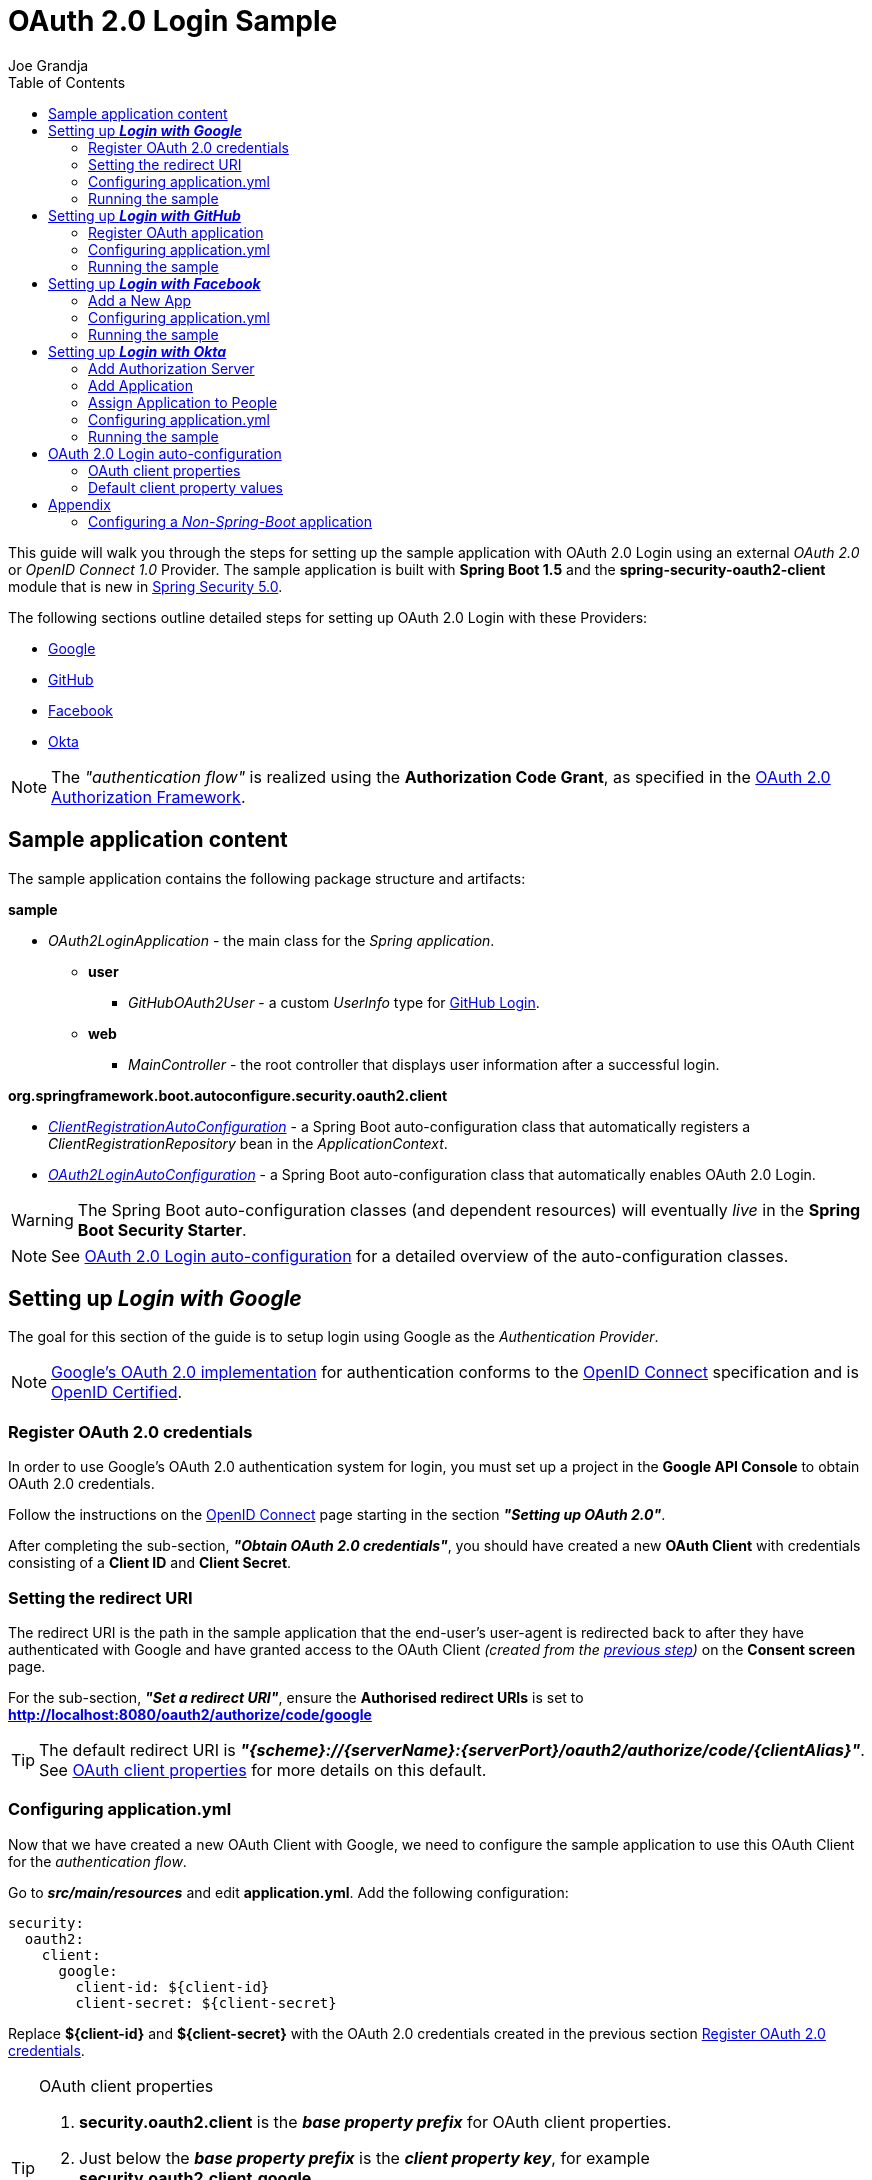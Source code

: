 = OAuth 2.0 Login Sample
Joe Grandja
:toc:
:security-site-url: https://projects.spring.io/spring-security/

[.lead]
This guide will walk you through the steps for setting up the sample application with OAuth 2.0 Login using an external _OAuth 2.0_ or _OpenID Connect 1.0_ Provider.
The sample application is built with *Spring Boot 1.5* and the *spring-security-oauth2-client* module that is new in {security-site-url}[Spring Security 5.0].

The following sections outline detailed steps for setting up OAuth 2.0 Login with these Providers:

* <<google-login, Google>>
* <<github-login, GitHub>>
* <<facebook-login, Facebook>>
* <<okta-login, Okta>>

NOTE: The _"authentication flow"_ is realized using the *Authorization Code Grant*, as specified in the https://tools.ietf.org/html/rfc6749#section-4.1[OAuth 2.0 Authorization Framework].

[[sample-app-content]]
== Sample application content

The sample application contains the following package structure and artifacts:

*sample*

[circle]
* _OAuth2LoginApplication_ - the main class for the _Spring application_.
** *user*
*** _GitHubOAuth2User_ - a custom _UserInfo_ type for <<github-login, GitHub Login>>.
** *web*
*** _MainController_ - the root controller that displays user information after a successful login.

*org.springframework.boot.autoconfigure.security.oauth2.client*

[circle]
* <<client-registration-auto-configuration-class, _ClientRegistrationAutoConfiguration_>> - a Spring Boot auto-configuration class
 that automatically registers a _ClientRegistrationRepository_ bean in the _ApplicationContext_.
* <<oauth2-login-auto-configuration-class, _OAuth2LoginAutoConfiguration_>> - a Spring Boot auto-configuration class that automatically enables OAuth 2.0 Login.

WARNING: The Spring Boot auto-configuration classes (and dependent resources) will eventually _live_ in the *Spring Boot Security Starter*.

NOTE: See <<oauth2-login-auto-configuration, OAuth 2.0 Login auto-configuration>> for a detailed overview of the auto-configuration classes.

[[google-login]]
== Setting up *_Login with Google_*

The goal for this section of the guide is to setup login using Google as the _Authentication Provider_.

NOTE: https://developers.google.com/identity/protocols/OpenIDConnect[Google's OAuth 2.0 implementation] for authentication conforms to the
 http://openid.net/connect/[OpenID Connect] specification and is http://openid.net/certification/[OpenID Certified].

[[google-login-register-credentials]]
=== Register OAuth 2.0 credentials

In order to use Google's OAuth 2.0 authentication system for login, you must set up a project in the *Google API Console* to obtain OAuth 2.0 credentials.

Follow the instructions on the https://developers.google.com/identity/protocols/OpenIDConnect[OpenID Connect] page starting in the section *_"Setting up OAuth 2.0"_*.

After completing the sub-section, *_"Obtain OAuth 2.0 credentials"_*, you should have created a new *OAuth Client* with credentials consisting of a *Client ID* and *Client Secret*.

[[google-login-redirect-uri]]
=== Setting the redirect URI

The redirect URI is the path in the sample application that the end-user's user-agent is redirected back to after they have authenticated with Google
and have granted access to the OAuth Client _(created from the <<google-login-register-credentials, previous step>>)_ on the *Consent screen* page.

For the sub-section, *_"Set a redirect URI"_*, ensure the *Authorised redirect URIs* is set to *http://localhost:8080/oauth2/authorize/code/google*

TIP: The default redirect URI is *_"{scheme}://{serverName}:{serverPort}/oauth2/authorize/code/{clientAlias}"_*.
 See <<oauth2-client-properties, OAuth client properties>> for more details on this default.

[[google-login-configure-application-yml]]
=== Configuring application.yml

Now that we have created a new OAuth Client with Google, we need to configure the sample application to use this OAuth Client for the _authentication flow_.

Go to *_src/main/resources_* and edit *application.yml*. Add the following configuration:

[source,yaml]
----
security:
  oauth2:
    client:
      google:
        client-id: ${client-id}
        client-secret: ${client-secret}
----

Replace *${client-id}* and *${client-secret}* with the OAuth 2.0 credentials created in the previous section <<google-login-register-credentials, Register OAuth 2.0 credentials>>.

[TIP]
.OAuth client properties
====
. *security.oauth2.client* is the *_base property prefix_* for OAuth client properties.
. Just below the *_base property prefix_* is the *_client property key_*, for example *security.oauth2.client.google*.
. At the base of the *_client property key_* are the properties for specifying the configuration for an OAuth Client.
 A list of these properties are detailed in <<oauth2-client-properties, OAuth client properties>>.
====

[[google-login-run-sample]]
=== Running the sample

Launch the Spring Boot application by running *_sample.OAuth2LoginApplication_*.

After the application successfully starts up, go to http://localhost:8080. You'll then be redirected to http://localhost:8080/login, which will display an _auto-generated login page_ with an anchor link for *Google*.

Click through on the Google link and you'll be redirected to Google for authentication.

After you authenticate using your Google credentials, the next page presented to you will be the *Consent screen*.
The Consent screen will ask you to either *_Allow_* or *_Deny_* access to the OAuth Client you created in the previous step <<google-login-register-credentials, Register OAuth 2.0 credentials>>.
Click *_Allow_* to authorize the OAuth Client to access your _email address_ and _basic profile_ information.

At this point, the OAuth Client will retrieve your email address and basic profile information from the http://openid.net/specs/openid-connect-core-1_0.html#UserInfo[*UserInfo Endpoint*] and establish an _authenticated session_.
The home page will then be displayed showing the user attributes retrieved from the UserInfo Endpoint, for example, name, email, profile, sub, etc.

[[github-login]]
== Setting up *_Login with GitHub_*

The goal for this section of the guide is to setup login using GitHub as the _Authentication Provider_.

NOTE: https://developer.github.com/v3/oauth/[GitHub's OAuth 2.0 implementation] supports the standard
 https://tools.ietf.org/html/rfc6749#section-4.1[authorization code grant type].
 However, it *does not* implement the _OpenID Connect 1.0_ specification.

[[github-login-register-application]]
=== Register OAuth application

In order to use GitHub's OAuth 2.0 authentication system for login, you must https://github.com/settings/applications/new[_Register a new OAuth application_].

While registering your application, ensure the *Authorization callback URL* is set to *http://localhost:8080/oauth2/authorize/code/github*.

NOTE: The *Authorization callback URL* (or redirect URI) is the path in the sample application that the end-user's user-agent is redirected back to after they have authenticated with GitHub
 and have granted access to the OAuth application on the *Authorize application* page.

TIP: The default redirect URI is *_"{scheme}://{serverName}:{serverPort}/oauth2/authorize/code/{clientAlias}"_*.
 See <<oauth2-client-properties, OAuth client properties>> for more details on this default.

After completing the registration, you should have created a new *OAuth Application* with credentials consisting of a *Client ID* and *Client Secret*.

[[github-login-configure-application-yml]]
=== Configuring application.yml

Now that we have created a new OAuth application with GitHub, we need to configure the sample application to use this OAuth application (client) for the _authentication flow_.

Go to *_src/main/resources_* and edit *application.yml*. Add the following configuration:

[source,yaml]
----
security:
  oauth2:
    client:
      github:
        client-id: ${client-id}
        client-secret: ${client-secret}
----

Replace *${client-id}* and *${client-secret}* with the OAuth 2.0 credentials created in the previous section <<github-login-register-application, Register OAuth application>>.

[TIP]
.OAuth client properties
====
. *security.oauth2.client* is the *_base property prefix_* for OAuth client properties.
. Just below the *_base property prefix_* is the *_client property key_*, for example *security.oauth2.client.github*.
. At the base of the *_client property key_* are the properties for specifying the configuration for an OAuth Client.
 A list of these properties are detailed in <<oauth2-client-properties, OAuth client properties>>.
====

[[github-login-run-sample]]
=== Running the sample

Launch the Spring Boot application by running *_sample.OAuth2LoginApplication_*.

After the application successfully starts up, go to http://localhost:8080. You'll then be redirected to http://localhost:8080/login, which will display an _auto-generated login page_ with an anchor link for *GitHub*.

Click through on the GitHub link and you'll be redirected to GitHub for authentication.

After you authenticate using your GitHub credentials, the next page presented to you is *Authorize application*.
This page will ask you to *Authorize* the application you created in the previous step <<github-login-register-application, Register OAuth application>>.
Click *_Authorize application_* to allow the OAuth application to access your _Personal user data_ information.

At this point, the OAuth application will retrieve your personal user information from the *UserInfo Endpoint* and establish an _authenticated session_.
The home page will then be displayed showing the user attributes retrieved from the UserInfo Endpoint, for example, id, name, email, login, etc.

TIP: For detailed information returned from the *UserInfo Endpoint* see the API documentation
 for https://developer.github.com/v3/users/#get-the-authenticated-user[_Get the authenticated user_].

[[facebook-login]]
== Setting up *_Login with Facebook_*

The goal for this section of the guide is to setup login using Facebook as the _Authentication Provider_.

NOTE: Facebook provides support for developers to https://developers.facebook.com/docs/facebook-login/manually-build-a-login-flow[_Manually Build a Login Flow_].
 The _login flow_ uses browser-based redirects, which essentially implements the https://tools.ietf.org/html/rfc6749#section-4.1[authorization code grant type].
 (NOTE: Facebook partially implements the _OAuth 2.0 Authorization Framework_, however, it *does not* implement the _OpenID Connect 1.0_ specification.)

[[facebook-login-register-application]]
=== Add a New App

In order to use Facebook's OAuth 2.0 authentication system for login, you must first https://developers.facebook.com/apps[_Add a New App_].

After clicking _"Create a New App"_, the _"Create a New App ID"_ page is presented. Enter the Display Name, Contact Email, Category and then click _"Create App ID"_.

NOTE: The selection for the _Category_ field is not relevant but it's a required field - select _"Local"_.

The next page presented is _"Product Setup"_. Click the _"Get Started"_ button for the *_Facebook Login_* product. In the left sidebar, under *_Products -> Facebook Login_*, select *_Settings_*.

For the field *Valid OAuth redirect URIs*, enter *http://localhost:8080/oauth2/authorize/code/facebook* then click _"Save Changes"_.

NOTE: The *OAuth redirect URI* is the path in the sample application that the end-user's user-agent is redirected back to after they have authenticated with Facebook
 and have granted access to the application on the *Authorize application* page.

TIP: The default redirect URI is *_"{scheme}://{serverName}:{serverPort}/oauth2/authorize/code/{clientAlias}"_*.
 See <<oauth2-client-properties, OAuth client properties>> for more details on this default.

Your application has now been assigned new OAuth 2.0 credentials under *App ID* and *App Secret*.

[[facebook-login-configure-application-yml]]
=== Configuring application.yml

Now that we have created a new application with Facebook, we need to configure the sample application to use this application (client) for the _authentication flow_.

Go to *_src/main/resources_* and edit *application.yml*. Add the following configuration:

[source,yaml]
----
security:
  oauth2:
    client:
      facebook:
        client-id: ${app-id}
        client-secret: ${app-secret}
----

Replace *${app-id}* and *${app-secret}* with the OAuth 2.0 credentials created in the previous section <<facebook-login-register-application, Add a New App>>.

[TIP]
.OAuth client properties
====
. *security.oauth2.client* is the *_base property prefix_* for OAuth client properties.
. Just below the *_base property prefix_* is the *_client property key_*, for example *security.oauth2.client.facebook*.
. At the base of the *_client property key_* are the properties for specifying the configuration for an OAuth Client.
 A list of these properties are detailed in <<oauth2-client-properties, OAuth client properties>>.
====

[[facebook-login-run-sample]]
=== Running the sample

Launch the Spring Boot application by running *_sample.OAuth2LoginApplication_*.

After the application successfully starts up, go to http://localhost:8080. You'll then be redirected to http://localhost:8080/login, which will display an _auto-generated login page_ with an anchor link for *Facebook*.

Click through on the Facebook link and you'll be redirected to Facebook for authentication.

After you authenticate using your Facebook credentials, the next page presented to you will be *Authorize application*.
This page will ask you to *Authorize* the application you created in the previous step <<facebook-login-register-application, Add a New App>>.
Click *_Authorize application_* to allow the OAuth application to access your _public profile_ and _email address_.

At this point, the OAuth application will retrieve your personal user information from the *UserInfo Endpoint* and establish an _authenticated session_.
The home page will then be displayed showing the user attributes retrieved from the UserInfo Endpoint, for example, id, name, etc.

[[okta-login]]
== Setting up *_Login with Okta_*

The goal for this section of the guide is to setup login using Okta as the _Authentication Provider_.

NOTE: http://developer.okta.com/docs/api/resources/oidc.html[Okta's OAuth 2.0 implementation] for authentication conforms to the
 http://openid.net/connect/[OpenID Connect] specification and is http://openid.net/certification/[OpenID Certified].

In order to use Okta's OAuth 2.0 authentication system for login, you must first https://www.okta.com/developer/signup[create a developer account].

[[okta-login-add-auth-server]]
=== Add Authorization Server

Sign in to your account _sub-domain_ and click on the _"Admin"_ button to navigate to the administration page.
From the top menu bar on the administration page, navigate to *_Security -> API_* and then click on the _"Add Authorization Server"_ button.
From the _"Add Authorization Server"_ page, enter the Name, Resource URI, Description (optional) and then click _"Save"_.

NOTE: The Resource URI field is not relevant but it's a required field - enter _"http://localhost:8080/oauth2/okta"_.

The next page presented is the _"Settings"_ for the new Authorization Server.
In the next step, we will create a new application that will be assigned OAuth 2.0 client credentials and registered with the Authorization Server.

[[okta-login-register-application]]
=== Add Application

From the top menu bar on the administration page, navigate to *_Applications -> Applications_* and then click on the _"Add Application"_ button.
From the _"Add Application"_ page, click on the _"Create New App"_ button and enter the following:

* *Platform:* Web
* *Sign on method:* OpenID Connect

Click on the _"Create"_ button.
On the _"General Settings"_ page, enter the Application Name (for example, _"Spring Security Okta Login"_) and then click on the _"Next"_ button.
On the _"Configure OpenID Connect"_ page, enter *http://localhost:8080/oauth2/authorize/code/okta* for the field *Redirect URIs* and then click _"Finish"_.

NOTE: The *Redirect URI* is the path in the sample application that the end-user's user-agent is redirected back to after they have authenticated with Okta
 and have granted access to the application on the *Authorize application* page.

TIP: The default redirect URI is *_"{scheme}://{serverName}:{serverPort}/oauth2/authorize/code/{clientAlias}"_*.
 See <<oauth2-client-properties, OAuth client properties>> for more details on this default.

The next page presented displays the _"General"_ tab selected for the application.
The _"General"_ tab displays the _"Settings"_ and _"Client Credentials"_ used by the application.
In the next step, we will _assign_ the application to _people_ in order to grant user(s) access to the application.

[[okta-login-assign-application-people]]
=== Assign Application to People

From the _"General"_ tab of the application, select the _"Assignments"_ tab and then click the _"Assign"_ button.
Select _"Assign to People"_ and assign your account to the application. Then click the _"Save and Go Back"_ button.

[[okta-login-configure-application-yml]]
=== Configuring application.yml

Now that we have created a new application with Okta, we need to configure the sample application (client) for the _authentication flow_.

Go to *_src/main/resources_* and edit *application.yml*. Add the following configuration:

[source,yaml]
----
security:
  oauth2:
    client:
      okta:
        client-id: ${client-id}
        client-secret: ${client-secret}
        authorization-uri: https://${account-subdomain}.oktapreview.com/oauth2/v1/authorize
        token-uri: https://${account-subdomain}.oktapreview.com/oauth2/v1/token
        user-info-uri: https://${account-subdomain}.oktapreview.com/oauth2/v1/userinfo
----

Replace *${client-id}* and *${client-secret}* with the *client credentials* created in the previous section <<okta-login-register-application, Add Application>>.
As well, replace *${account-subdomain}* in _authorization-uri_, _token-uri_ and _user-info-uri_ with the *sub-domain* assigned to your account during the registration process.

[TIP]
.OAuth client properties
====
. *security.oauth2.client* is the *_base property prefix_* for OAuth client properties.
. Just below the *_base property prefix_* is the *_client property key_*, for example *security.oauth2.client.okta*.
. At the base of the *_client property key_* are the properties for specifying the configuration for an OAuth Client.
 A list of these properties are detailed in <<oauth2-client-properties, OAuth client properties>>.
====

[[okta-login-run-sample]]
=== Running the sample

Launch the Spring Boot application by running *_sample.OAuth2LoginApplication_*.

After the application successfully starts up, go to http://localhost:8080. You'll then be redirected to http://localhost:8080/login, which will display an _auto-generated login page_ with an anchor link for *Okta*.

Click through on the Okta link and you'll be redirected to Okta for authentication.

After you authenticate using your Okta credentials, the OAuth Client (application) will retrieve your email address and basic profile information from the http://openid.net/specs/openid-connect-core-1_0.html#UserInfo[*UserInfo Endpoint*]
and establish an _authenticated session_. The home page will then be displayed showing the user attributes retrieved from the UserInfo Endpoint, for example, name, email, profile, sub, etc.

[[oauth2-login-auto-configuration]]
== OAuth 2.0 Login auto-configuration

As you worked through this guide and setup OAuth 2.0 Login with one of the Providers,
we hope you noticed the ease in configuration and setup required in getting the sample up and running?
And you may be asking, how does this all work? Thanks to some Spring Boot auto-configuration _magic_,
we were able to automatically register the OAuth Client(s) configured in the `Environment`,
as well, provide a minimal security configuration for OAuth 2.0 Login.

The following provides an overview of the Spring Boot auto-configuration classes:

[[client-registration-auto-configuration-class]]
*_org.springframework.boot.autoconfigure.security.oauth2.client.ClientRegistrationAutoConfiguration_*::
`ClientRegistrationAutoConfiguration` is responsible for registering a `ClientRegistrationRepository` _bean_ with the `ApplicationContext`.
The `ClientRegistrationRepository` is composed of one or more `ClientRegistration` instances, which are created from the OAuth client properties
configured in the `Environment` that are prefixed with `security.oauth2.client.[client-key]`, for example, `security.oauth2.client.google`.

NOTE: `ClientRegistrationAutoConfiguration` also loads a _resource_ named *oauth2-clients-defaults.yml*,
 which provides a set of default client property values for a number of _well-known_ Providers.
 More on this in the later section <<oauth2-default-client-properties, Default client property values>>.

[[oauth2-login-auto-configuration-class]]
*_org.springframework.boot.autoconfigure.security.oauth2.client.OAuth2LoginAutoConfiguration_*::
`OAuth2LoginAutoConfiguration` is responsible for enabling OAuth 2.0 Login,
only if there is a `ClientRegistrationRepository` _bean_ available in the `ApplicationContext`.

WARNING: The auto-configuration classes (and dependent resources) will eventually _live_ in the *Spring Boot Security Starter*.

[[oauth2-client-properties]]
=== OAuth client properties

The following specifies the common set of properties available for configuring an OAuth Client.

[TIP]
====
- *security.oauth2.client* is the *_base property prefix_* for OAuth client properties.
- Just below the *_base property prefix_* is the *_client property key_*, for example *security.oauth2.client.google*.
- At the base of the *_client property key_* are the properties for specifying the configuration for an OAuth Client.
====

- *client-authentication-method* - the method used to authenticate the _Client_ with the _Provider_. Supported values are *basic* and *post*.
- *authorized-grant-type* - the OAuth 2.0 Authorization Framework defines the https://tools.ietf.org/html/rfc6749#section-1.3.1[Authorization Code] grant type,
 which is used to realize the _"authentication flow"_. Currently, this is the only supported grant type.
- *redirect-uri* - this is the client's _registered_ redirect URI that the _Authorization Server_ redirects the end-user's user-agent
 to after the end-user has authenticated and authorized access for the client.

NOTE: The default redirect URI is _"{scheme}://{serverName}:{serverPort}/oauth2/authorize/code/{clientAlias}"_, which leverages *URI template variables*.

- *scopes* - a comma-delimited string of scope(s) requested during the _Authorization Request_ flow, for example: _openid, email, profile_

NOTE: _OpenID Connect 1.0_ defines these http://openid.net/specs/openid-connect-core-1_0.html#ScopeClaims[standard scopes]: _profile, email, address, phone_

NOTE: Non-standard scopes may be defined by a standard _OAuth 2.0 Provider_. Please consult the Provider's OAuth API documentation to learn which scopes are supported.

- *authorization-uri* - the URI used by the client to redirect the end-user's user-agent to the _Authorization Server_ in order to obtain authorization from the end-user (the _Resource Owner_).
- *token-uri* - the URI used by the client when exchanging an _Authorization Grant_ (for example, Authorization Code) for an _Access Token_ at the _Authorization Server_.
- *user-info-uri* - the URI used by the client to access the protected resource *UserInfo Endpoint*, in order to obtain attributes of the end-user.
- *user-info-converter* - the `java.util.function.Function` implementation class used to convert the *UserInfo Response* to a `UserInfo` (_OpenID Connect 1.0 Provider_) or `OAuth2User` instance (_Standard OAuth 2.0 Provider_).

TIP: The `java.util.function.Function` implementation class for an _OpenID Connect 1.0 Provider_ is *org.springframework.security.oauth2.client.user.converter.UserInfoConverter*
 and for a standard _OAuth 2.0 Provider_ it's *org.springframework.security.oauth2.client.user.converter.OAuth2UserConverter*.

- *user-info-name-attribute-key* - the _key_ used to retrieve the *Name* of the end-user from the `Map` of available attributes in `UserInfo` or `OAuth2User`.

NOTE: _OpenID Connect 1.0_ defines the http://openid.net/specs/openid-connect-core-1_0.html#StandardClaims[*"name"* Claim], which is the end-user's full name and is the default used for `UserInfo`.

IMPORTANT: Standard _OAuth 2.0 Provider's_ may vary the naming of their *Name* attribute. Please consult the Provider's *UserInfo* API documentation.
 This is a *_required_* property when *user-info-converter* is set to `OAuth2UserConverter`.

- *client-name* - this is a descriptive name used for the client. The name may be used in certain scenarios, for example, when displaying the name of the client in the _auto-generated login page_.
- *client-alias* - an _alias_ which uniquely identifies the client. It *must be* unique within a `ClientRegistrationRepository`.

[[oauth2-default-client-properties]]
=== Default client property values

As noted previously, <<client-registration-auto-configuration-class, `ClientRegistrationAutoConfiguration`>> loads a _resource_ named *oauth2-clients-defaults.yml*,
which provides a set of default client property values for a number of _well-known_ Providers.

For example, the *authorization-uri*, *token-uri*, *user-info-uri* rarely change for a Provider and therefore it makes sense to
provide a set of defaults in order to reduce the configuration required by the user.

Below are the current set of default client property values:

.oauth2-clients-defaults.yml
[source,yaml]
----
security:
  oauth2:
    client:
      google:
        client-authentication-method: basic
        authorized-grant-type: authorization_code
        redirect-uri: "{scheme}://{serverName}:{serverPort}{baseAuthorizeUri}/{clientAlias}"
        scopes: openid, email, profile
        authorization-uri: "https://accounts.google.com/o/oauth2/auth"
        token-uri: "https://accounts.google.com/o/oauth2/token"
        user-info-uri: "https://www.googleapis.com/oauth2/v3/userinfo"
        user-info-converter: "org.springframework.security.oauth2.client.user.converter.UserInfoConverter"
        client-name: Google
        client-alias: google
      github:
        client-authentication-method: basic
        authorized-grant-type: authorization_code
        redirect-uri: "{scheme}://{serverName}:{serverPort}{baseAuthorizeUri}/{clientAlias}"
        scopes: user
        authorization-uri: "https://github.com/login/oauth/authorize"
        token-uri: "https://github.com/login/oauth/access_token"
        user-info-uri: "https://api.github.com/user"
        user-info-converter: "org.springframework.security.oauth2.client.user.converter.OAuth2UserConverter"
        client-name: GitHub
        client-alias: github
      facebook:
        client-authentication-method: post
        authorized-grant-type: authorization_code
        redirect-uri: "{scheme}://{serverName}:{serverPort}{baseAuthorizeUri}/{clientAlias}"
        scopes: public_profile, email
        authorization-uri: "https://www.facebook.com/v2.8/dialog/oauth"
        token-uri: "https://graph.facebook.com/v2.8/oauth/access_token"
        user-info-uri: "https://graph.facebook.com/me"
        user-info-converter: "org.springframework.security.oauth2.client.user.converter.OAuth2UserConverter"
        client-name: Facebook
        client-alias: facebook
      okta:
        client-authentication-method: basic
        authorized-grant-type: authorization_code
        redirect-uri: "{scheme}://{serverName}:{serverPort}{baseAuthorizeUri}/{clientAlias}"
        scopes: openid, email, profile
        user-info-converter: "org.springframework.security.oauth2.client.user.converter.UserInfoConverter"
        client-name: Okta
        client-alias: okta
----

= Appendix
'''

[[configure-non-spring-boot-app]]
== Configuring a _Non-Spring-Boot_ application

If you are not using Spring Boot for your application, you will not be able to leverage the auto-configuration features for OAuth 2.0 Login.
You will be required to provide your own _security configuration_ in order to enable OAuth 2.0 Login.

The following sample code demonstrates a minimal security configuration for enabling OAuth 2.0 Login.

Let's assume we have a _properties file_ named *oauth2-clients.properties* on the _classpath_ and it specifies all the _required_ properties for an OAuth Client, specifically _Google_.

.oauth2-clients.properties
[source,properties]
----
security.oauth2.client.google.client-id=${client-id}
security.oauth2.client.google.client-secret=${client-secret}
security.oauth2.client.google.client-authentication-method=basic
security.oauth2.client.google.authorized-grant-type=authorization_code
security.oauth2.client.google.redirect-uri=http://localhost:8080/oauth2/authorize/code/google
security.oauth2.client.google.scopes=openid,email,profile
security.oauth2.client.google.authorization-uri=https://accounts.google.com/o/oauth2/auth
security.oauth2.client.google.token-uri=https://accounts.google.com/o/oauth2/token
security.oauth2.client.google.user-info-uri=https://www.googleapis.com/oauth2/v3/userinfo
security.oauth2.client.google.user-info-converter=org.springframework.security.oauth2.client.user.converter.UserInfoConverter
security.oauth2.client.google.client-name=Google
security.oauth2.client.google.client-alias=google
----

The following _security configuration_ will enable OAuth 2.0 Login using _Google_ as the _Authentication Provider_:

[source,java]
----
@EnableWebSecurity
@PropertySource("classpath:oauth2-clients.properties")
public class SecurityConfig extends WebSecurityConfigurerAdapter {
	private Environment environment;

	public SecurityConfig(Environment environment) {
		this.environment = environment;
	}

	@Override
	protected void configure(HttpSecurity http) throws Exception {
    http
      .authorizeRequests()
        .anyRequest().authenticated()
        .and()
      .oauth2Login()
        .clients(clientRegistrationRepository())
        .userInfoEndpoint()
          .userInfoTypeConverter(
            new UserInfoConverter(),
            new URI("https://www.googleapis.com/oauth2/v3/userinfo"));
	}

	@Bean
	public ClientRegistrationRepository clientRegistrationRepository() {
		List<ClientRegistration> clientRegistrations = Collections.singletonList(
			clientRegistration("security.oauth2.client.google."));

		return new InMemoryClientRegistrationRepository(clientRegistrations);
	}

	private ClientRegistration clientRegistration(String clientPropertyKey) {
		String clientId = this.environment.getProperty(clientPropertyKey + "client-id");
		String clientSecret = this.environment.getProperty(clientPropertyKey + "client-secret");
		ClientAuthenticationMethod clientAuthenticationMethod = new ClientAuthenticationMethod(
			this.environment.getProperty(clientPropertyKey + "client-authentication-method"));
		AuthorizationGrantType authorizationGrantType = AuthorizationGrantType.valueOf(
			this.environment.getProperty(clientPropertyKey + "authorized-grant-type").toUpperCase());
		String redirectUri = this.environment.getProperty(clientPropertyKey + "redirect-uri");
		String[] scopes = this.environment.getProperty(clientPropertyKey + "scopes").split(",");
		String authorizationUri = this.environment.getProperty(clientPropertyKey + "authorization-uri");
		String tokenUri = this.environment.getProperty(clientPropertyKey + "token-uri");
		String userInfoUri = this.environment.getProperty(clientPropertyKey + "user-info-uri");
		String clientName = this.environment.getProperty(clientPropertyKey + "client-name");
		String clientAlias = this.environment.getProperty(clientPropertyKey + "client-alias");

		return new ClientRegistration.Builder(clientId)
			.clientSecret(clientSecret)
			.clientAuthenticationMethod(clientAuthenticationMethod)
			.authorizedGrantType(authorizationGrantType)
			.redirectUri(redirectUri)
			.scopes(scopes)
			.authorizationUri(authorizationUri)
			.tokenUri(tokenUri)
			.userInfoUri(userInfoUri)
			.clientName(clientName)
			.clientAlias(clientAlias)
			.build();
	}
}
----
